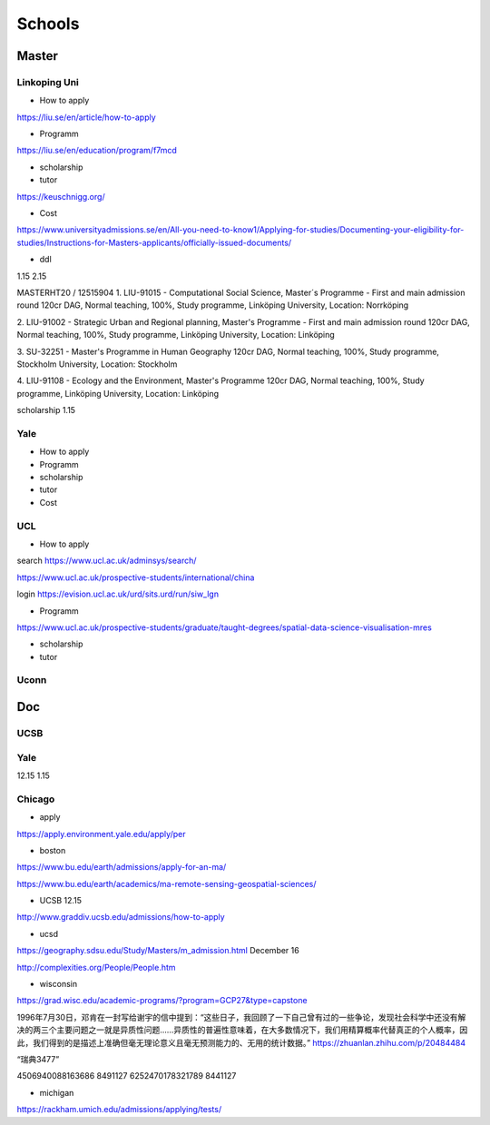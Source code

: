 Schools
==========

Master
--------------

Linkoping Uni
~~~~~~~~~~~~~~~~
* How to apply
https://liu.se/en/article/how-to-apply

* Programm
https://liu.se/en/education/program/f7mcd

* scholarship
* tutor
https://keuschnigg.org/

* Cost

https://www.universityadmissions.se/en/All-you-need-to-know1/Applying-for-studies/Documenting-your-eligibility-for-studies/Instructions-for-Masters-applicants/officially-issued-documents/

* ddl
1.15
2.15


MASTERHT20 / 12515904
1. LIU-91015 - Computational Social Science, Master´s Programme - First and main admission round 120cr DAG,
Normal teaching, 100%, Study programme,
Linköping University, Location: Norrköping

2. LIU-91002 - Strategic Urban and Regional planning, Master's Programme - First and main admission round 120cr DAG,
Normal teaching, 100%, Study programme,
Linköping University, Location: Linköping

3. SU-32251 - Master's Programme in Human Geography 120cr DAG,
Normal teaching, 100%, Study programme,
Stockholm University, Location: Stockholm

4. LIU-91108 - Ecology and the Environment, Master's Programme 120cr DAG,
Normal teaching, 100%, Study programme,
Linköping University, Location: Linköping


scholarship
1.15


Yale
~~~~~~~~~~~~~~
* How to apply

* Programm

* scholarship
* tutor
* Cost

UCL
~~~~~~~~~
* How to apply
search https://www.ucl.ac.uk/adminsys/search/

https://www.ucl.ac.uk/prospective-students/international/china

login https://evision.ucl.ac.uk/urd/sits.urd/run/siw_lgn

* Programm
https://www.ucl.ac.uk/prospective-students/graduate/taught-degrees/spatial-data-science-visualisation-mres

* scholarship
* tutor

Uconn
~~~~~~~




Doc
----------------
UCSB
~~~~~~~~~~~
Yale
~~~~~
12.15
1.15


Chicago
~~~~~~~~


* apply
https://apply.environment.yale.edu/apply/per



* boston 
https://www.bu.edu/earth/admissions/apply-for-an-ma/

https://www.bu.edu/earth/academics/ma-remote-sensing-geospatial-sciences/



* UCSB 12.15
http://www.graddiv.ucsb.edu/admissions/how-to-apply

* ucsd
https://geography.sdsu.edu/Study/Masters/m_admission.html
December 16

http://complexities.org/People/People.htm

* wisconsin
https://grad.wisc.edu/academic-programs/?program=GCP27&type=capstone

1996年7月30日，邓肯在一封写给谢宇的信中提到：“这些日子，我回顾了一下自己曾有过的一些争论，发现社会科学中还没有解决的两三个主要问题之一就是异质性问题……异质性的普遍性意味着，在大多数情况下，我们用精算概率代替真正的个人概率，因此，我们得到的是描述上准确但毫无理论意义且毫无预测能力的、无用的统计数据。”
https://zhuanlan.zhihu.com/p/20484484


“瑞典3477”

4506940088163686 8491127
6252470178321789 8441127

* michigan
https://rackham.umich.edu/admissions/applying/tests/
